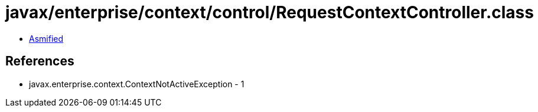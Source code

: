 = javax/enterprise/context/control/RequestContextController.class

 - link:RequestContextController-asmified.java[Asmified]

== References

 - javax.enterprise.context.ContextNotActiveException - 1
